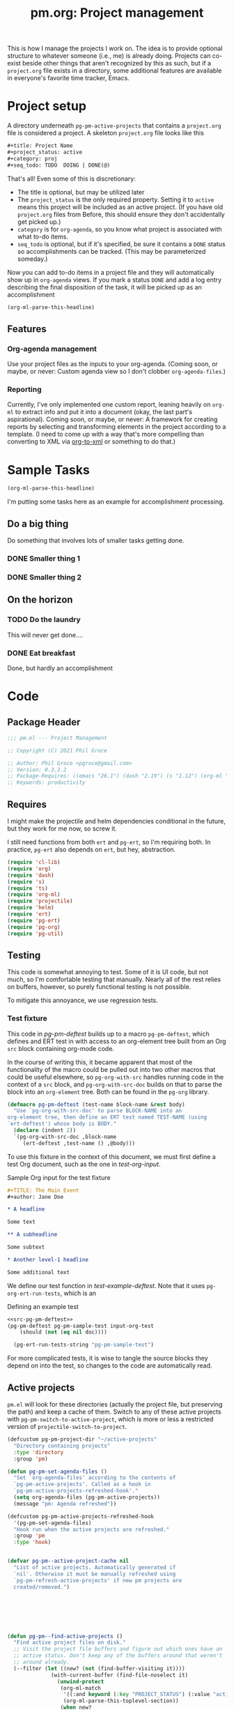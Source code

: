#+STYLE: <link rel="stylesheet" type="text/css" href="style.css">
#+startup: indent
#+TITLE: pm.org: Project management


This is how I manage the projects I work on. The idea is to provide optional structure to whatever someone (i.e., me) is already doing. Projects can co-exist beside other things that aren't recognized by this as such, but if a =project.org= file exists in a directory, some additional features are available in everyone's favorite time tracker, Emacs.



* Project setup

A directory underneath =pg-pm-active-projects= that contains a =project.org= file is considered a project. A skeleton =project.org= file looks like this

#+begin_src org
  ,#+title: Project Name
  ,#+project_status: active
  ,#+category: proj
  ,#+seq_todo: TODO  DOING | DONE(@)
#+end_src


That's all! Even some of this is discretionary:

- The title is optional, but may be utilized later
- The =project_status= is the only required property. Setting it to =active= means this project will be included as an active project. (If you have old =project.org= files from Before, this should ensure they don't accidentally get picked up.)
- =category= is for =org-agenda=, so you know what project is associated with what to-do items.
- =seq_todo= is optional, but if it's specified, be sure it contains a =DONE= status so accomplishments can be tracked. (This may be parameterized someday.)


Now you can add to-do items in a project file and they will automatically show up in =org-agenda= views. If you mark a status =DONE= and add a log entry describing the final disposition of the task, it will be picked up as an accomplishment

#+begin_src emacs-lisp :results code
  (org-ml-parse-this-headline)
#+end_src




** Features

*** Org-agenda management

Use your project files as the inputs to your org-agenda. (Coming soon, or maybe, or never: Custom agenda view so I don't clobber =org-agenda-files=.)

*** Reporting

Currently, I've only implemented one custom report, leaning heavily on =org-ml= to extract info and put it into a document (okay, the last part's aspirational). Coming soon, or maybe, or never: A framework for creating reports by selecting and transforming elements in the project according to a template. (I need to come up with a way that's more compelling than converting to XML via [[https://github.com/ndw/org-to-xml][org-to-xml]] or something to do that.)


* Sample Tasks
#+name: test

#+begin_src emacs-lisp :results code
  (org-ml-parse-this-headline)
#+end_src


I'm putting some tasks here as an example for accomplishment processing.

** Do a big thing
Do something that involves lots of smaller tasks getting done.
*** DONE Smaller thing 1
:LOGBOOK:
- State "DONE"       from "DOING"      [2021-07-30 Fri 09:53] \\
  Smaller thing 1 done! Results sent to *someone*.
:END:
*** DONE Smaller thing 2
:LOGBOOK:
- State "DONE"       from "DOING"      [2021-08-06 Fri 09:55] \\
  Smaller thing 2 finished, and sent off to customer.
:END:
** On the horizon
*** TODO Do the laundry
This will never get done....
*** DONE Eat breakfast
Done, but hardly an accomplishment




* Code

** Package Header

#+name: src-header
#+BEGIN_SRC emacs-lisp
  ;;; pm.el --- Project Management

  ;; Copyright (C) 2021 Phil Groce

  ;; Author: Phil Groce <pgroce@gmail.com>
  ;; Version: 0.3.2.2
  ;; Package-Requires: ((emacs "26.1") (dash "2.19") (s "1.12") (org-ml "5.7") (ts "0.3") (projectile "20210825.649") (helm "20210826.553") (pg-util "0.3") (pg-ert "0.1") (pg-org "0.1"))
  ;; Keywords: productivity
#+END_SRC



** Requires

I might make the projectile and helm dependencies conditional in the future, but they work for me now, so screw it.

I still need functions from both =ert= and =pg-ert=, so I'm requiring both. In practice, =pg-ert= also depends on =ert=, but hey, abstraction.

#+name: src-requires
#+begin_src emacs-lisp :noweb-ref requires
  (require 'cl-lib)
  (require 'org)
  (require 'dash)
  (require 's)
  (require 'ts)
  (require 'org-ml)
  (require 'projectile)
  (require 'helm)
  (require 'ert)
  (require 'pg-ert)
  (require 'pg-org)
  (require 'pg-util)
#+end_src



** Testing

This code is somewhat annoying to test. Some of it is UI code, but not much, so I'm comfortable testing that manually. Nearly all of the rest relies on buffers, however, so purely functional testing is not possible.

To mitigate this annoyance, we use regression tests.

*** Test fixture

This code in [[pg-pm-deftest]] builds up to a macro =pg-pm-deftest=, which defines and ERT test in with access to an org-element tree built from an Org =src= block containing org-mode code.

In the course of writing this, it became apparent that most of the functionality of the macro could be pulled out into two other macros that could be useful elsewhere, so =pg-org-with-src= handles running code in the context of a =src= block, and =pg-org-with-src-doc= builds on that to parse the block into an =org-element= tree. Both can be found in the =pg-org= library.

#+name: src-pg-pm-deftest
#+begin_src emacs-lisp :results silent
  (defmacro pg-pm-deftest (test-name block-name &rest body)
    "Use `pg-org-with-src-doc' to parse BLOCK-NAME into an
  org-element tree, then define an ERT test named TEST-NAME (using
  `ert-deftest') whose body is BODY."
    (declare (indent 2))
    `(pg-org-with-src-doc ,block-name
       (ert-deftest ,test-name () ,@body)))
#+end_src

To use this fixture in the context of this document, we must first define a test Org document, such as the one in [[test-org-input]].

#+name: input-org-test
#+caption: Sample Org input for the test fixture
#+begin_src org :noweb-ref test-org-input
  ,#+TITLE: The Main Event
  ,#+author: Jane Doe

  ,* A headline

  Some text

  ,** A subheadline

  Some subtext

  ,* Another level-1 headline

  Some additional text
#+end_src

We define our test function in [[test-example-deftest]]. Note that it uses =pg-org-ert-run-tests=, which is an


#+name: test-example-deftest
#+caption: Defining an example test
#+begin_src emacs-lisp :noweb no-export :results drawer
  <<src-pg-pm-deftest>>
  (pg-pm-deftest pg-pm-sample-test input-org-test
      (should (not (eq nil doc))))

    (pg-ert-run-tests-string "pg-pm-sample-test")
#+end_src


For more complicated tests, it is wise to tangle the source blocks they depend on into the test, so changes to the code are automatically read.


** Active projects

=pm.el= will look for these directories (actually the project file, but preserving the path) and keep a cache of them. Switch to any of these active projects with =pg-pm-switch-to-active-project=, which is more or less a restricted version of =projectile-switch-to-project=.

#+name src-active-projects
#+begin_src emacs-lisp :noweb-ref active-projects
  (defcustom pg-pm-project-dir "~/active-projects"
    "Directory containing projects"
    :type 'directory
    :group 'pm)

  (defun pg-pm-set-agenda-files ()
    "Set `org-agenda-files' according to the contents of
    `pg-pm-active-projects'. Called as a hook in
    `pg-pm-active-projects-refreshed-hook'."
    (setq org-agenda-files (pg-pm-active-projects))
    (message "pm: Agenda refreshed"))

  (defcustom pg-pm-active-projects-refreshed-hook
    '(pg-pm-set-agenda-files)
    "Hook run when the active projects are refreshed."
    :group 'pm
    :type 'hook)


  (defvar pg-pm--active-project-cache nil
    "List of active projects. Automatically generated if
    `nil'. Otherwise it must be manually refreshed using
    `pg-pm-refresh-active-projects' if new pm projects are
    created/removed.")







  (defun pg-pm--find-active-projects ()
    "Find active project files on disk."
    ;; Visit the project file buffers and figure out which ones have an
    ;; active status. Don't keep any of the buffers around that weren't
    ;; around already.
    (--filter (let ((new? (not (find-buffer-visiting it))))
                (with-current-buffer (find-file-noselect it)
                  (unwind-protect
                   (org-ml-match
                    '((:and keyword (:key "PROJECT_STATUS") (:value "active")))
                    (org-ml-parse-this-toplevel-section))
                   (when new?
                     (kill-buffer)))))
              (directory-files-recursively
               pg-pm-project-dir "^project.org$")))

  (defun pg-pm--initialize-active-projects (&optional should-refresh? no-hooks?)
    "Initialize the list of active projects if it is
    uninitialized. If SHOULD-REFRESH? is non-nil, refresh
    the (non-empty) list.

  Calling this function will run the hooks in
  `pg-pm-active-projects-refreshed-hook' if the active projects are
  refreshed; set NO-HOOKS? to a non-nil value to disable this
  behavior."
    (when (or should-refresh?
              (eq nil pg-pm--active-project-cache))
      (setq pg-pm--active-project-cache (pg-pm--find-active-projects))
      (if  no-hooks?
          (message "pm: Not running hooks, no-hooks? is %s" no-hooks?)
        (run-hooks 'pg-pm-active-projects-refreshed-hook))))

  ;;;###autoload
  (defun pg-pm-refresh-active-projects ()
    "Refresh the list of active projects', then run
  `pg-pm-active-projects-refreshed-hook'. Run this command when
  the active projects have changed on-disk, to get the list in
  sync."
    (interactive)
    (pg-pm--initialize-active-projects t)
    (message "Active projects list refreshed"))

  (defun pg-pm-active-projects ()
    "Return the list of active projects."
    (pg-pm--initialize-active-projects)
    pg-pm--active-project-cache)



  (defun pg-pm--projectile-switch-project-action ()
    (let* ((org-files-source
            (helm-build-sync-source "Project Org Files"
              :candidates (->>  (directory-files ".")
                                (--filter (s-ends-with? ".org" it))
                                (--map (cons it it )))))
           (result (helm
                    :sources (list org-files-source
                                   helm-source-projectile-buffers-list
                                   helm-source-projectile-files-list)
                    :buffer "*helm PM project*"
                    :prompt (format "[%s] pattern: " (projectile-project-name)))))
      (cond
       ((stringp result) (find-file result))
       ((bufferp result) (switch-to-buffer result))
       (t result))))

  ;;;###autoload
  (defun pg-pm-switch-to-active-project (&optional arg)
    "Switch to one of the acive projects"
    (interactive)
    (let ((proj (->> (pg-pm-active-projects)
                     (-map #'file-name-directory)
                     (completing-read "Switch to Active Project: ")))
          (projectile-switch-project-action
           #'pg-pm--projectile-switch-project-action))
      (projectile-switch-project-by-name proj arg)))
#+end_src

** Project info

#+begin_src emacs-lisp :noweb-ref project-info


  (defmacro pm--to-buffer (buffer-or-file-name &optional err-message)
    "If BUFFER-OR-FILE-NAME is a buffer, return it. If it's a
    string, try to open it as a file name. Otherwise, signal an
    error with ERR-MESSAGE, or a default message."
    (let ((err-message (if err-message
                           err-message
                         "Invalid parameter, must be buffer or file name.")))
      `(let ((b-or-fn ,buffer-or-file-name))
         (cond
          ((bufferp b-or-fn) b-or-fn)
          ((stringp b-or-fn) (find-file-noselect b-or-fn))
          (nil (error ,err-message))))))


  (defun pm-project-meta (key project-file-or-buffer)
    "Assuming KEY is a keyword associated with the toplevel section
  of the project file in PROJECT-FILE-OR-BUFFER, return the
  value. IF the keyword is defined multiple times, get the first
  value. If KEY is not defined, return nil."
    (let ((buff (pm--to-buffer
                  project-file-or-buffer
                  "Invalid parameter: must be project file name or buffer.")))
      (with-current-buffer buff
        (->> (org-ml-parse-this-toplevel-section)
             (org-ml-match `((:and keyword (:key ,key))))
             (--map (org-ml-get-property :value it))
             (first)))))

#+end_src

#+begin_src emacs-lisp :noweb no-export :tangle no :results code :exports none
  <<project-info>>

  (pm-project-meta "TITLE" (current-buffer))
#+end_src





** Accomplishments

Accomplishments are similar to milestones, but perhaps a bit less premeditated.

*** Selecting headlines
Consider the selection of =DONE= headlines.

#+begin_src  emacs-lisp :tangle no :exports none
  (let ((config (list :log-into-drawer "LOGBOOK" :clock-into-drawer t)))
      (->> (org-ml-parse-subtrees 'all)
           (org-ml-match '(:any * (:todo-keyword "DONE")))
           (--map (org-ml-headline-get-logbook-items config it))))
#+end_src


Let's pull apart this functionality. First: finding candidate accomplishments. I'm calling these "accandidates," mainly because that's very distinctive and easy to both pronounce and search for/replace.

An accandidate is quite simple, there's almost no need to define this as a function. It does, however, make it clear that we're introducing an abstraction, and it makes a convenient choice point if the notion of an accandidate (wow this is a dumb word) ever becomes more complicated.

#+begin_src emacs-lisp :noweb-ref accandidates
  (defun pg-pm--accandidates (node)
    "Return headline nodes for all tasks under NODE with the keyword DONE.

  As a practical matter, NODE can be a list of subtrees (i.e., the
  return value of `org-ml-parse-subtrees')"
    (org-ml-match '(:any * (:and headline (:todo-keyword "DONE"))) node))
#+end_src

Next, pulling off logbook items. This may get consolidated into the logbook entry processing below....

#+begin_src emacs-lisp :noweb-ref headline-logbook-items
  (defcustom pg-pm-project-file-logging-config
    '(:log-into-drawer "LOGBOOK" :clock-into-drawer t)
    "Logging format for drawers in project files."
    :type '(plist)
    :group 'pm)


  (defun pg-pm--headline-logbook-items (headline)
    "Use `org-ml-headline-get-logbook-items' to pull logbook items
  off HEADLINE."
    (org-ml-headline-get-logbook-items
     pg-pm-project-file-logging-config
     headline))
#+end_src


Let's test this out

#+begin_src emacs-lisp :noweb no-export :tangle no :results code :exports none
  <<accandidates>>
  <<headline-logbook-items>>

  (->> (org-ml-parse-subtrees 'all)
       (pg-pm--accandidates)
       (-map #'pg-pm--headline-logbook-items))
#+end_src

*** Tracking state transitions

There's a lot of useful, parseable information in logbook entries, but it isn't part of the Org format, so the Org element tree just stores it as strings. We need to write some additional code to take full advantage of logbook entries.

Org will automatically add a logbook entry when to-do items are set to certain resolutions, as specified by the user. The format of this entry is specified in =org-log-note-headings=. It can be redefined, but Org documents that doing so will break =org-agenda=, so it seems safe to rely on this format in general. Based on that, it's easy enough to write a regular expression for any state transition, capturing the current to-do state, the new state, the timestamp of the change, and any notes the user has added.

#+begin_src emacs-lisp :noweb-ref strans-regex
  (defcustom pg-pm-rx-logbook-resolved
    (rx "State"
        (+ whitespace)
        "\"" (group (+ (not "\""))) "\""
        (+ whitespace)
        "from"
        (+ whitespace)
        "\"" (group (+ (not "\""))) "\"")
    "Regex matching log entries of to-do state transitions, per the
    default state format string in
    `org-log-note-headings'. Capturing accomplishments will break
    if that entry in `org-log-note-headings' is changed. (As will
    large chunks of org-agenda.) In that case, it will be necessary
    to customize this regex to correspond."
    :type 'regexp
    :group 'pm)
#+end_src

Using this, we can convert a logbook entry corresponding to this regular expression (which I call a /state-transition log entry/ or /strans log entry/) into a simple list.

#+begin_src emacs-lisp :noweb-ref parse-strans-log-entry
  (defun pg-pm--parse-strans-log-entry (lb-item)
    "If LB-ITEM is a logbook entry that looks like it was generated
  when a to-do item's status changed, parse it and return a list of
  the state it was changed to (as a symbol), the state it was
  changed from (as a symbol), the timestamp, and an org paragraph
  element representing any additional notes provided by the
  user. Otherwise, return nil."
    ;; Start by getting the paragraph portion of the logbook item
    (-when-let* [((s ts . the-rest)  (org-ml-item-get-paragraph lb-item))
                 ;; parse out the to and from states
                 ((_ to from) (->> (org-ml-to-trimmed-string s)
                                   (s-match pg-pm-rx-logbook-resolved)))
                 ;; if notes exist, create as new paragraph
                 (notes (if (org-ml-is-type 'line-break (first the-rest))
                            ;; trick to inline (cdr the-rest) as args
                            (let ((para-objs (-map (lambda (x) `(quote ,x)) (cdr the-rest))))
                              (eval `(org-ml-build-paragraph ,@para-objs)))
                          ;; no additional notes == empty paragraph
                          (org-ml-build-paragraph)))]
      (list (intern to) (intern from) ts notes)))


  (defun pg-pm--strans-to-string (strans)
    "Render the data structure returned by
    `pg-pm--parse-strans-log-entry' as a string."
    (-let [(to from ts notes) strans]
      (format "#(%s %s \"%s\" \"%s\")"
              (symbol-name to)
              (symbol-name from)
              (org-ml-to-trimmed-string ts)
              (org-ml-to-trimmed-string notes))))
#+end_src


That's a little dense. Let's test it out.

#+begin_src emacs-lisp :noweb no-export :tangle no :results code :exports none
  <<accandidates>>
  <<headline-logbook-items>>
  <<strans-regex>>
  <<parse-strans-log-entry>>

  (-let [(to from ts notes)
         (->> (org-ml-parse-subtrees 'all)
              (pg-pm--accandidates)
              (first)
              (pg-pm--headline-logbook-items)
              (first)
              (pg-pm--parse-strans-log-entry))]
    notes)
#+end_src

The string version is a bit easier to read.

#+begin_src emacs-lisp :noweb no-export :tangle no :results code :exports none
    <<accandidates>>
    <<headline-logbook-items>>
    <<strans-regex>>
    <<parse-strans-log-entry>>

    (->> (org-ml-parse-subtrees 'all)
         (pg-pm--accandidates)
         (first)
         (pg-pm--headline-logbook-items)
         (first)
         (pg-pm--parse-strans-log-entry)
         (pg-pm--strans-to-string))
#+end_src

*** Time manipulation

This library uses [[https://github.com/alphapapa/ts.el][ts.el]] to do time manipulation. These functions make =ts-adjust= a little easier to use with dynamic input.

#+begin_src emacs-lisp :noweb-ref time-manip
  (defun pm-time-spec-from-string (time-spec)
    "Return a list of adjustments based on TIME-SPEC.

  The format of TIME-SPEC is a series of adjustments of the form \"<num><unit>\",
  where num is an integer (possibly negative) and unit is one of the following unit specifiers:

     Y : year
     M : month
     d : day
     h : hour
     m : minute
     s : second

  For example, \"4y\" represents an adjustment of four years,
  or ('year 4) as a `ts-adjust' adjustment. \"3d14h\"
  represents ('day 3 'hour 14). Otherwise, all semantics of
  `ts-ajust' are observed."
    (let ((s2 time-spec)
          (regex (rx bol
                     (group (* (or "+" "-"))
                            (+ digit))
                     (group (or "Y" "M" "d" "h" "m" "s"))))
          (unit-alist '(("Y" . year)
                        ("M" . month)
                        ("d" . day)
                        ("h" . hour)
                        ("m" . minute)
                        ("s" . second))))
      (cl-loop until (s-equals? "" s2)
               collect (-let [(all num unit) (s-match regex s2)]
                         (if (eq all nil)
                             (error "Invalid time spec '%s'" time-spec)
                           (progn
                             (setq s2 (substring-no-properties s2 (length all)))
                             (list (cdr (assoc unit unit-alist))
                                   (string-to-number num))))))))


  (defun pm-ts-adjust-from-string (time-spec-string ts)
    "Like `ts-adjust', but instead of an series of adjustments,
  adjust from a string representation derived from
  `pg-time-spec-from-string'. TIME-SPEC-STRING contains the
  adjustment string; it is applied to TS.

  For the format of TIME-SPEC-STRING, see
  `pg--time-spec-from-string'."
    (eval `(ts-adjust
            ,@(->> (pm-time-spec-from-string time-spec-string)
                   (-flatten)
                   (-map (lambda (x) `(quote ,x))))
            ,ts)))
#+end_src

#+RESULTS:
: pm-ts-adjust-from-string


In addition to =ts-adjust=, we also use =ts-parse-org-element= to convert between Org timestamps and =ts=-style time structures.

So that's how we bridge the gap between =org-ml= and =ts=.


*** Building an accomplishment record

With all these tools in place, we can now match to-do items that we define as accomplishments. A finished task is an accomplishment if and only if:

- It's completed (i.e., status is =DONE=)
- We have a record of its completion (i.e., the last state transition entry matches the state of the finished item)

We also need some description of what was accomplished. When it exists, the notes associated with the state transition entry serve the purpose. If notes do not exist, we will currently assume the actual text of the headline will suffice.

We may add more criteria to this definition later (e.g., that they must be tagged as accomplishments) but that needs to be answered with use.

#+begin_src emacs-lisp :noweb-ref build-accomplishment
  (defun pg-pm--accomplishment? (headline strans-entries)
    "Returns a true value if the entries in STRANS-ENTRIES
    constitute an actual accomplishment, otherwise nil.

  STRANS-ENTRIES should be a list of state transition logbook
  entries, as processed by `pg-pm--parse-strans-log-entry'."
    ;; To be an accomplishment, there must be a logbook entry
    ;; corresponding to the current to-do state of the headline (so the
    ;; info in the first logbook entry and the headline to-do state must
    ;; match), and the to-do state of the headline must indicate that
    ;; the task is finished (which currently just means it's in state
    ;; DONE).
    ;;
    ;; If more than one to-do state indicated that a task was finished,
    ;; we'd also have to check that the state on the entry matched the
    ;; one on the headline, but with one finishing state, we get that
    ;; for free, so to speak.
    (and (equal "DONE" (org-ml-get-property :todo-keyword headline))
         (equal 'DONE (first (first strans-entries)))))


  (defun pg-pm--build-accomplishment (headline)
    "Return an accomplishment record for HEADLINE. The
  accomplishment record contains the headline, the transition log
  entry corresponding to the finishing of the accomplishment, and
  all the elements of the transition log entry, as returned by
  `pg-pm--parse-strans-log-entry'.

  If the headline is not, in fact, an accomplishment, this function
  returns nil."
    (let ((logbook-entries (->> headline
                                (pg-pm--headline-logbook-items)
                                (-map #'pg-pm--parse-strans-log-entry))))
      (when (pg-pm--accomplishment? headline logbook-entries)
        (list headline (or (first logbook-entries)
                           (org-ml-get-property :title headline))))))


  (defun pg-pm--accomplishment-headline (accomplishment)
    "Get the headline associated with ACCOMPLISHMENT."
    (-let [(headline _) accomplishment]
      headline))

  (defun pg-pm--accomplishment-strans (accomplishment)
    "Get the state transition entry associated with ACCOMPLISHMENT."
    (-let [(_ strans) accomplishment]
      strans))

  (defun pg-pm--accomplishment-to-string (accomplishment)
    "Render the data structure returned by
    `pg-pm--build-accomplishment' as a string."
    (-let [(headline strans) accomplishment]
      (format "#(\"%s\" %s)"
              (org-ml-to-trimmed-string headline)
              (pg-pm--strans-to-string strans))))
#+end_src

Used thusly:

#+begin_src emacs-lisp :noweb no-export :tangle no :results drawer :exports code
  <<accandidates>>
  <<headline-logbook-items>>
  <<strans-regex>>
  <<parse-strans-log-entry>>
  <<build-accomplishment>>

  (->> (org-ml-parse-subtrees 'all)
       (pg-pm--accandidates)
       (-keep #'pg-pm--build-accomplishment)
       (first)
       (pg-pm--accomplishment-to-string))
#+end_src




As you can see, =pg-pm--build-accomplishment= is both a constructor and a predicate, so we can throw a list of maybe-accomplishments at it and use =-keep= to filter out the non-accomplishments.

*** Org-mode representation of accomplishments

The accomplishment record is convenient for processing, but we'll eventually want to represent accomplishments in Org. Building that now also gives us a "free" string representation. Here's what we're shooting

#+begin_src emacs-lisp :noweb-ref accomplishment-to-org
  (defun pg-pm--accomplishments-build-plain-list (acc-items)
    "Build a plain-list with ACC-ITEMS as a list, not inlined."
    (if acc-items
        (eval `(org-ml-build-plain-list ,@(-map (lambda (x) `(quote ,x)) acc-items)))
      (org-ml-build-plain-list)))


  (defun pg-pm--accomplishments-build-headline (project-name accomplishments)
    "Turn a list of accomplishments to an org-element headline."
    (->> accomplishments
         (-map #'pg-pm--accomplishment-build-item)
         (pg-pm--accomplishments-build-plain-list)
         (org-ml-build-section)
         (org-ml-build-headline
          :title (org-ml-build-secondary-string! project-name))))

  (defun pg-pm--format-time(org-ts)
    (->> (ts-parse-org-element org-ts)
         (ts-format "%d %b")
         (format "/%s/")))

  (defun pg-pm--accomplishment-build-item (accomplishment)
    "Convert ACCOMPLISHMENT, an accomplishment record, to an
    org item representation. If ACCOMPLISHMENT is nil, return
    nil."
    (-let* (((headline (_ _ ts notes)) accomplishment)
            (ts-formatted (pg-pm--format-time ts))
            (notes-formatted (org-ml-to-trimmed-string notes))
            (para-string (format "%s: %s" ts-formatted notes-formatted)))
      (org-ml-build-item! :paragraph para-string)))
#+end_src

This should generate something that looks like:

#+begin_src org :tangle no
   ,* DCO Modeling
     - /(Jan 1 2021)/: Extracted workflows from Sari and Chuck's training
   ,* Line Project
     - /(Jan 2 2021)/: Contracting paperwork filed with Finance for external collaborator
#+end_src


Used thusly:

#+begin_src emacs-lisp :noweb no-export :tangle no :results code :exports code
  <<accandidates>>
  <<headline-logbook-items>>
  <<strans-regex>>
  <<parse-strans-log-entry>>
  <<build-accomplishment>>
  <<accomplishment-to-org>>


  (->> (org-ml-parse-subtrees 'all)
       (pg-pm--accandidates)
       (-keep #'pg-pm--build-accomplishment)
       (first)
       (pg-pm--accomplishment-build-item)
       (org-ml-to-trimmed-string))
#+end_src




*** Accomplishments by project

*** Building the accomplishment report


Time to build the report.


#+begin_src emacs-lisp :noweb-ref accomplishment-report
  (defun pg-pm--recent-accomplishments? (beg end accomplishment)
    "Return ACCOMPLISHMENT if its timestamp "
    (-let* (((_ (_ _ ts _)) accomplishment)
            (ts (ts-parse-org-element ts)))
      ;; ts-in is beg <= ts <= end, which means a time could be in
      ;; ranges a->b and in b->c. Defining it this way makes binning
      ;; easier. Which I won't be doing, so I don't know why I care, but
      ;; that's the story of my life.
      (when (and (ts< beg ts)
                 (ts>= end ts))
        accomplishment)))

  (defun pg-pm--beginning-time (end time-offset)
    "Return the beginning of a time range ending with END and
    defined relative to END by TIME-OFFSET. Signal an error if
    TIME-OFFSET is net positive (i.e., if the beginning would be
    after the end)."
    (let ((beg (pm-ts-adjust-from-string time-offset end)))
      (if (ts< end beg)
          (error "Beginning time is in the future (use negative offsets)")
        beg)))


  (defun pg-pm--headlines-from-project-file (begin end project-file-name)
    "Return an alist entry of accomplishments, keyed by project name."
    (with-current-buffer (find-file-noselect project-file-name)
      (let ((project-name (pm-project-meta "TITLE" project-file-name)))
        (->> (org-ml-parse-subtrees 'all)
             (pg-pm--accandidates)
             (-keep #'pg-pm--build-accomplishment)
             (-keep (-partial #'pg-pm--recent-accomplishments?
                              begin end))
             (pg-pm--accomplishments-build-headline project-name)))))


  ;;  headline -> section -> plain-list -> [item -> paragraph]



  (defun pg-pm-accomplishment-report (&optional time-offset)
    "Compile an accomplishment report from the tasks that have
  been closed in a time period. Accomplishments are extracted from
  the files returned by `pg-pm-active-projects'.

  If TIME-OFFSET is nil, prompt the user for a time specification,
  indicating how old an accomplishment can be before it is included
  in the report. The syntax for this specification is given in
  `pg-time-spec-from-string'."
    (interactive)
    (let* ((time-offset (or time-offset
                            (read-string "Find since: " "-7d")))
           (end (ts-now))
           (begin (pg-pm--beginning-time end time-offset))
           (toplevel (org-ml-build-section
                      (org-ml-build-keyword "TITLE" "Accomplishments Report")))
           (headlines
            (--map (pg-pm--headlines-from-project-file begin end it)
                   (pg-pm-active-projects)))
           (buff (get-buffer-create "*Accomplishments*")))
      (with-current-buffer buff
        (erase-buffer)
        (cd pg-pm-project-dir)
        (org-mode)
        (org-indent-mode)
        (insert (org-ml-to-string toplevel))
        (--map
         (insert (org-ml-to-string it))
         headlines))
      (switch-to-buffer buff)))
#+end_src





* Provide

#+BEGIN_SRC emacs-lisp
  (provide 'pm)
  ;;; pm.el ends here
#+END_SRC
